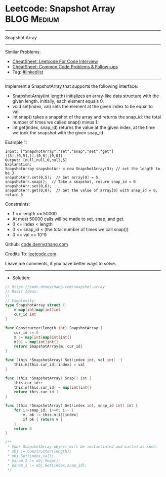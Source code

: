 * Leetcode: Snapshot Array                                       :BLOG:Medium:
#+STARTUP: showeverything
#+OPTIONS: toc:nil \n:t ^:nil creator:nil d:nil
:PROPERTIES:
:type:     classic, inspiring
:END:
---------------------------------------------------------------------
Snapshot Array
---------------------------------------------------------------------
#+BEGIN_HTML
<a href="https://github.com/dennyzhang/code.dennyzhang.com/tree/master/problems/snapshot-array"><img align="right" width="200" height="183" src="https://www.dennyzhang.com/wp-content/uploads/denny/watermark/github.png" /></a>
#+END_HTML
Similar Problems:
- [[https://cheatsheet.dennyzhang.com/cheatsheet-leetcode-A4][CheatSheet: Leetcode For Code Interview]]
- [[https://cheatsheet.dennyzhang.com/cheatsheet-followup-A4][CheatSheet: Common Code Problems & Follow-ups]]
- Tag: [[https://code.dennyzhang.com/review-linkedlist][#linkedlist]]
---------------------------------------------------------------------
Implement a SnapshotArray that supports the following interface:

- SnapshotArray(int length) initializes an array-like data structure with the given length.  Initially, each element equals 0.
- void set(index, val) sets the element at the given index to be equal to val.
- int snap() takes a snapshot of the array and returns the snap_id: the total number of times we called snap() minus 1.
- int get(index, snap_id) returns the value at the given index, at the time we took the snapshot with the given snap_id
 
Example 1:
#+BEGIN_EXAMPLE
Input: ["SnapshotArray","set","snap","set","get"]
[[3],[0,5],[],[0,6],[0,0]]
Output: [null,null,0,null,5]
Explanation: 
SnapshotArray snapshotArr = new SnapshotArray(3); // set the length to be 3
snapshotArr.set(0,5);  // Set array[0] = 5
snapshotArr.snap();  // Take a snapshot, return snap_id = 0
snapshotArr.set(0,6);
snapshotArr.get(0,0);  // Get the value of array[0] with snap_id = 0, return 5
#+END_EXAMPLE
 
Constraints:

- 1 <= length <= 50000
- At most 50000 calls will be made to set, snap, and get.
- 0 <= index < length
- 0 <= snap_id < (the total number of times we call snap())
- 0 <= val <= 10^9

Github: [[https://github.com/dennyzhang/code.dennyzhang.com/tree/master/problems/snapshot-array][code.dennyzhang.com]]

Credits To: [[https://leetcode.com/problems/snapshot-array/description/][leetcode.com]]

Leave me comments, if you have better ways to solve.
---------------------------------------------------------------------
- Solution:

#+BEGIN_SRC go
// https://code.dennyzhang.com/snapshot-array
// Basic Ideas:
//
// Complexity:
type SnapshotArray struct {
    m map[int]map[int]int
    cur_id int
}

func Constructor(length int) SnapshotArray {
    cur_id := 0
    m := map[int]map[int]int{}
    m[0] = map[int]int{}
    return SnapshotArray{m, cur_id}
}

func (this *SnapshotArray) Set(index int, val int)  {
    this.m[this.cur_id][index] = val
}

func (this *SnapshotArray) Snap() int {
    this.cur_id++
    this.m[this.cur_id] = map[int]int{}
    return this.cur_id-1
}

func (this *SnapshotArray) Get(index int, snap_id int) int {
    for i:=snap_id; i>=0; i-- {
        v, ok := this.m[i][index]
        if ok { return v }
    }
    return 0
}

/**
 * Your SnapshotArray object will be instantiated and called as such:
 * obj := Constructor(length);
 * obj.Set(index,val);
 * param_2 := obj.Snap();
 * param_3 := obj.Get(index,snap_id);
 */
#+END_SRC

#+BEGIN_HTML
<div style="overflow: hidden;">
<div style="float: left; padding: 5px"> <a href="https://www.linkedin.com/in/dennyzhang001"><img src="https://www.dennyzhang.com/wp-content/uploads/sns/linkedin.png" alt="linkedin" /></a></div>
<div style="float: left; padding: 5px"><a href="https://github.com/dennyzhang"><img src="https://www.dennyzhang.com/wp-content/uploads/sns/github.png" alt="github" /></a></div>
<div style="float: left; padding: 5px"><a href="https://www.dennyzhang.com/slack" target="_blank" rel="nofollow"><img src="https://www.dennyzhang.com/wp-content/uploads/sns/slack.png" alt="slack"/></a></div>
</div>
#+END_HTML
